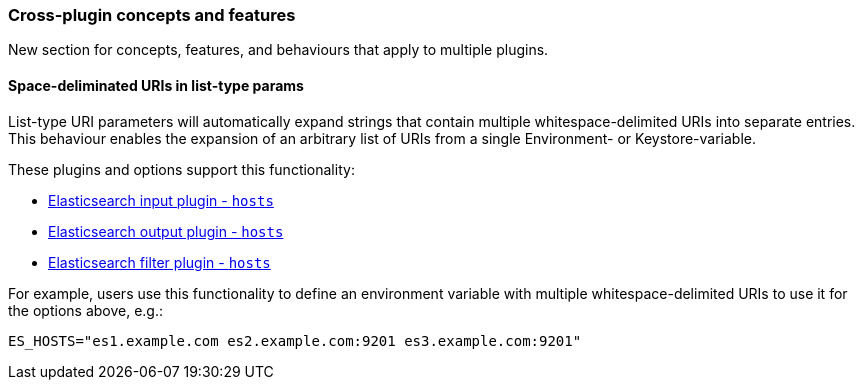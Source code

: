 [[plugin-concepts]]
=== Cross-plugin concepts and features

New section for concepts, features, and behaviours that apply to multiple plugins.

[[space-delimited-uris-in-list-params]]
==== Space-deliminated URIs in list-type params

List-type URI parameters will automatically expand strings that contain multiple
whitespace-delimited URIs into separate entries. This behaviour enables the expansion
of an arbitrary list of URIs from a single Environment- or Keystore-variable.

These plugins and options support this functionality:

* <<plugins-inputs-elasticsearch-hosts,Elasticsearch input plugin - `hosts`>>
* <<plugins-outputs-elasticsearch-hosts,Elasticsearch output plugin - `hosts`>>
* <<plugins-filters-elasticsearch-hosts,Elasticsearch filter plugin - `hosts`>>

For example, users use this functionality to define an environment variable with
multiple whitespace-delimited URIs to use it for the options above, e.g.:

```
ES_HOSTS="es1.example.com es2.example.com:9201 es3.example.com:9201"
```
